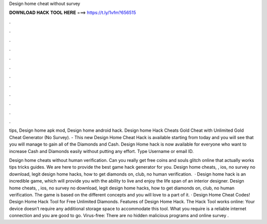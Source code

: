 Design home cheat without survey



𝐃𝐎𝐖𝐍𝐋𝐎𝐀𝐃 𝐇𝐀𝐂𝐊 𝐓𝐎𝐎𝐋 𝐇𝐄𝐑𝐄 ===> https://t.ly/1vfm?656515



.



.



.



.



.



.



.



.



.



.



.



.

tips, Design home apk mod, Design home android hack. Design home Hack Cheats Gold Cheat with Unlimited Gold Cheat Generator (No Survey). - This new Design Home Cheat Hack is available starting from today and you will see that you will manage to gain all of the Diamonds and Cash. Design Home hack is now available for everyone who want to increase Cash and Diamonds easily without putting any effort. Type Username or email ID.

Design home cheats without human verification. Can you really get free coins and souls glitch online that actually works tips tricks guides. We are here to provide the best game hack generator for you. Design home cheats, , ios, no survey no download, legit design home hacks, how to get diamonds on, club, no human verification.  · Design home hack is an incredible game, which will provide you with the ability to live and enjoy the life span of an interior designer. Design home cheats, , ios, no survey no download, legit design home hacks, how to get diamonds on, club, no human verification. The game is based on the different concepts and you will love to a part of it. · Design Home Cheat Codes! Design Home Hack Tool for Free Unlimited Diamonds. Features of Design Home Hack. The Hack Tool works online: Your device doesn’t require any additional storage space to accommodate this tool. What you require is a reliable internet connection and you are good to go. Virus-free: There are no hidden malicious programs and online survey .
